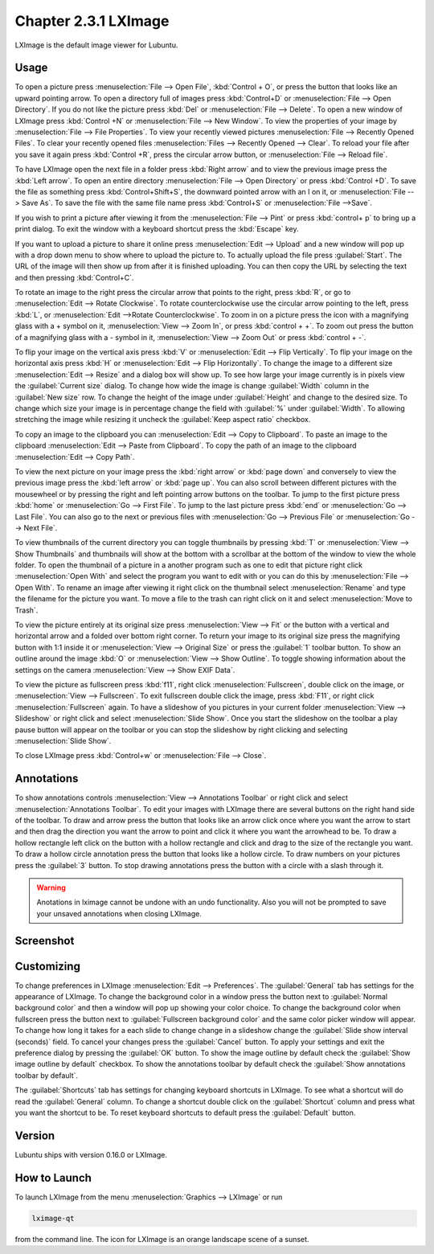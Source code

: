 Chapter 2.3.1 LXImage
=====================

LXImage is the default image viewer for Lubuntu.

Usage
------
To open a picture press :menuselection:`File --> Open File`, :kbd:`Control + O`, or press the button that looks like an upward pointing arrow. To open a directory full of images press :kbd:`Control+D` or :menuselection:`File --> Open Directory`. If you do not like the picture press :kbd:`Del` or :menuselection:`File --> Delete`. To open a new window of LXImage press :kbd:`Control +N` or :menuselection:`File --> New Window`. To view the properties of your image by :menuselection:`File --> File Properties`. To view your recently viewed pictures :menuselection:`File --> Recently Opened Files`. To clear your recently opened files :menuselection:`Files --> Recently Opened --> Clear`. To reload your file after you save it again press :kbd:`Control +R`, press the circular arrow button, or :menuselection:`File --> Reload file`.

To have LXImage open the next file in a folder press :kbd:`Right arrow` and to view the previous image press the :kbd:`Left arrow`. To open an entire directory :menuselection:`File --> Open Directory` or press :kbd:`Control +D`. To save the file as something press :kbd:`Control+Shift+S`, the downward pointed arrow with an I on it, or :menuselection:`File --> Save As`. To save the file with the same file name press :kbd:`Control+S` or :menuselection:`File -->Save`.

If you wish to print a picture after viewing it from the :menuselection:`File --> Pint` or press :kbd:`control+ p` to bring up a print dialog. To exit the window with a keyboard shortcut press the :kbd:`Escape` key.

If you want to upload a picture to share it online press :menuselection:`Edit --> Upload` and a new window will pop up with a drop down menu to show where to upload the picture to. To actually upload the file press :guilabel:`Start`. The URL of the image will then show up from after it is finished uploading. You can then copy the URL by selecting the   text and then pressing :kbd:`Control+C`.

.. image:: lximage_upload.png

To rotate an image to the right press the circular arrow that points to the right, press :kbd:`R`, or go to :menuselection:`Edit --> Rotate Clockwise`. To rotate counterclockwise use the circular arrow pointing to the left, press :kbd:`L`, or :menuselection:`Edit -->Rotate Counterclockwise`. To zoom in on a picture press the icon with a magnifying glass with a + symbol on it, :menuselection:`View --> Zoom In`, or press :kbd:`control + +`. To zoom out press the button of a magnifying glass with a - symbol in it, :menuselection:`View --> Zoom Out` or press :kbd:`control + -`.    

To flip your image on the vertical axis press :kbd:`V` or :menuselection:`Edit --> Flip Vertically`. To flip your image on the horizontal axis press :kbd:`H` or :menuselection:`Edit --> Flip Horizontally`. To change the image to a different size :menuselection:`Edit --> Resize` and a dialog box will show up. To see how large your image currently is in pixels view the :guilabel:`Current size` dialog. To change how wide the image is change :guilabel:`Width` column in the :guilabel:`New size` row. To change the height of the image under :guilabel:`Height` and change to the desired size. To change which size your image is in percentage change the field with :guilabel:`%` under :guilabel:`Width`. To allowing stretching the image while resizing it uncheck the :guilabel:`Keep aspect ratio` checkbox.

.. image:: lximage_resize.png

To copy an image to the clipboard you can :menuselection:`Edit --> Copy to Clipboard`. To paste an image to the clipboard :menuselection:`Edit --> Paste from Clipboard`. To copy the path of an image to the clipboard :menuselection:`Edit --> Copy Path`.

To view the next picture on your image press the :kbd:`right arrow` or :kbd:`page down` and conversely to view the previous image press the :kbd:`left arrow` or :kbd:`page up`. You can also scroll between different pictures with the mousewheel or by pressing the right and left pointing arrow buttons on the toolbar. To jump to the first picture press :kbd:`home` or :menuselection:`Go --> First File`. To jump to the last picture press :kbd:`end` or :menuselection:`Go --> Last File`. You can also go to the next or previous files with :menuselection:`Go --> Previous File` or :menuselection:`Go --> Next File`.

To view thumbnails of the current directory you can toggle thumbnails by pressing :kbd:`T` or :menuselection:`View --> Show Thumbnails` and thumbnails will show at the bottom with a scrollbar at the bottom of the window to view the whole folder. To open the thumbnail of a picture in a another program such as one to edit that picture right click :menuselection:`Open With` and select the program you want to edit with or you can do this by :menuselection:`File --> Open With`. To rename an image after viewing it right click on the thumbnail select :menuselection:`Rename` and type the filename for the picture you want. To move a file to the trash can right click on it and select :menuselection:`Move to Trash`.


.. image:: lximage-thumb.png

To view the picture entirely at its original size press :menuselection:`View --> Fit` or the button with a vertical and horizontal arrow and a folded over bottom right corner. To return your image to its original size press the magnifying button with 1:1 inside it or :menuselection:`View --> Original Size` or press the :guilabel:`1` toolbar button. To show an outline around the image :kbd:`O` or :menuselection:`View --> Show Outline`. To toggle showing information about the settings on the camera :menuselection:`View --> Show EXIF Data`. 

To view the picture as fullscreen press :kbd:`f11`, right click :menuselection:`Fullscreen`, double click on the image, or :menuselection:`View --> Fullscreen`. To exit fullscreen double click the image, press :kbd:`F11`, or right click :menuselection:`Fullscreen` again. To have a slideshow of you pictures in your current folder :menuselection:`View --> Slideshow` or right click and select :menuselection:`Slide Show`. Once you start the slideshow on the toolbar a play pause button will appear on the toolbar or you can stop the slideshow by right clicking and selecting :menuselection:`Slide Show`.

To close LXImage press :kbd:`Control+w` or :menuselection:`File --> Close`. 

Annotations
------------
To show annotations controls :menuselection:`View --> Annotations Toolbar` or right click and select :menuselection:`Annotations Toolbar`. To edit your images with LXImage there are several buttons on the right hand side of the toolbar. To draw and arrow press the button that looks like an arrow click once where you want the arrow to start and then drag the direction you want the arrow to point and click it where you want the arrowhead to be. To draw a hollow rectangle left click on the button with a hollow rectangle and click and drag to the size of the rectangle you want. To draw a hollow circle annotation press the button that looks like a hollow circle. To draw numbers on your pictures press the :guilabel:`3` button. To stop drawing annotations press the button with a circle with a slash through it.

.. warning:: Anotations in lximage cannot be undone with an undo functionality. Also you will not be prompted to save your unsaved annotations when closing LXImage.

Screenshot
----------
.. image:: LXImage.png

Customizing
-----------

To change preferences in LXImage :menuselection:`Edit --> Preferences`. The :guilabel:`General` tab has settings for the appearance of LXImage. To change the background color in a window press the button next to :guilabel:`Normal background color` and then a window will pop up showing your color choice. To change the background color when fullscreen press the button next to :guilabel:`Fullscreen background color` and the same color picker window will appear. To change how long it takes for a each slide to change change in a slideshow change the :guilabel:`Slide show interval (seconds)` field. To cancel your changes press the :guilabel:`Cancel` button. To apply your settings and exit the preference dialog by pressing the :guilabel:`OK` button. To show the image outline by default check the :guilabel:`Show image outline by default` checkbox. To show the annotations toolbar by default check the :guilabel:`Show annotations toolbar by default`.

.. image:: lximage-prefrences.png

The :guilabel:`Shortcuts` tab has settings for changing keyboard shortcuts in LXImage. To see what a shortcut will do read the :guilabel:`General` column. To change a shortcut double click on the :guilabel:`Shortcut` column and press what you want the shortcut to be. To reset keyboard shortcuts to default press the :guilabel:`Default` button.

Version
-------
Lubuntu ships with version 0.16.0 or LXImage. 

How to Launch
-------------
To launch LXImage from the menu :menuselection:`Graphics --> LXImage` or run

.. code:: 

   lximage-qt 

from the command line. The icon for LXImage is an orange landscape scene of a sunset. 
